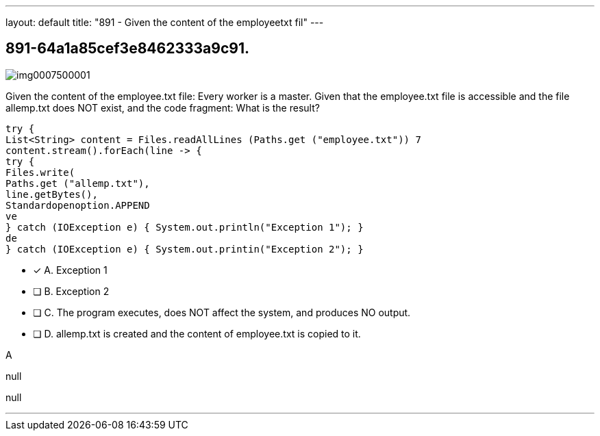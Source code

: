 ---
layout: default 
title: "891 - Given the content of the employeetxt fil"
---


[.question]
== 891-64a1a85cef3e8462333a9c91.



[.image]
--

image::https://eaeastus2.blob.core.windows.net/optimizedimages/static/images/Java-SE-8-Programmer-II/question/img0007500001.jpg[]

--


****

[.query]
--
Given the content of the employee.txt file: Every worker is a master.
Given that the employee.txt file is accessible and the file allemp.txt does NOT exist, and the code fragment:
What is the result?


[source,java]
----
try {
List<String> content = Files.readAllLines (Paths.get ("employee.txt")) 7
content.stream().forEach(line -> {
try {
Files.write(
Paths.get ("allemp.txt"),
line.getBytes(),
Standardopenoption.APPEND
ve
} catch (IOException e) { System.out.println("Exception 1"); }
de
} catch (IOException e) { System.out.printin("Exception 2"); }
----


--

[.list]
--
* [*] A. Exception 1
* [ ] B. Exception 2
* [ ] C. The program executes, does NOT affect the system, and produces NO output.
* [ ] D. allemp.txt is created and the content of employee.txt is copied to it.

--
****

[.answer]
A

[.explanation]
--
null
--

[.ka]
null

'''


